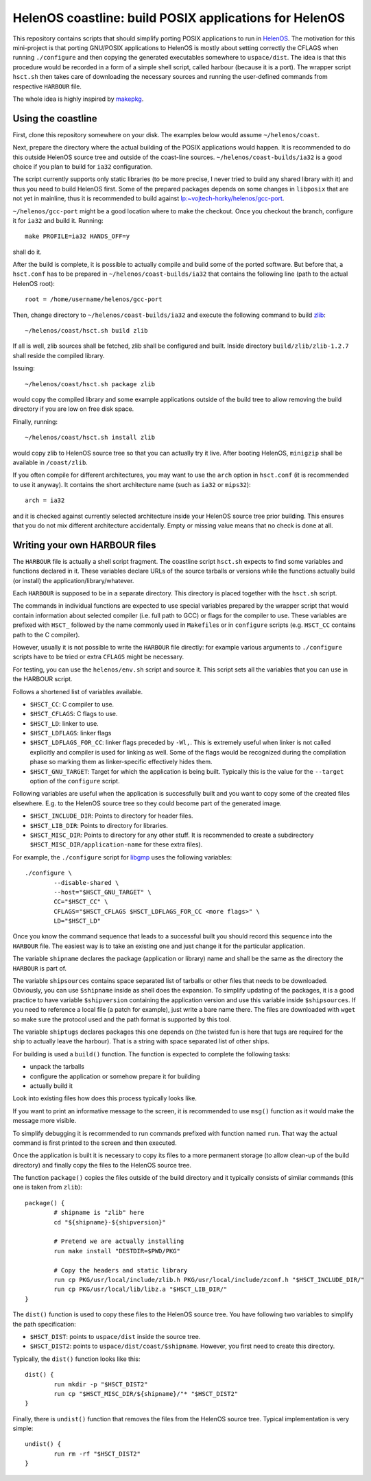 HelenOS coastline: build POSIX applications for HelenOS
=======================================================

This repository contains scripts that should simplify porting POSIX
applications to run in `HelenOS <http://www.helenos.org>`_.
The motivation for this mini-project is that porting GNU/POSIX applications
to HelenOS is mostly about setting correctly the CFLAGS when running
``./configure`` and then copying the generated executables somewhere to
``uspace/dist``.
The idea is that this procedure would be recorded in a form of a simple shell
script, called harbour (because it is a port).
The wrapper script ``hsct.sh`` then takes care of downloading the necessary
sources and running the user-defined commands from respective ``HARBOUR`` file.

The whole idea is highly inspired by
`makepkg <https://wiki.archlinux.org/index.php/Makepkg>`_.




Using the coastline
-------------------
First, clone this repository somewhere on your disk.
The examples below would assume ``~/helenos/coast``.

Next, prepare the directory where the actual building of the POSIX
applications would happen.
It is recommended to do this outside HelenOS source tree and outside of the
coast-line sources.
``~/helenos/coast-builds/ia32`` is a good choice if you plan to build for
``ia32`` configuration.

The script currently supports only static libraries (to be more precise, I
never tried to build any shared library with it) and thus you need to build
HelenOS first.
Some of the prepared packages depends on some changes in ``libposix`` that
are not yet in mainline, thus it is recommended to build against
`lp:~vojtech-horky/helenos/gcc-port <https://code.launchpad.net/~vojtech-horky/helenos/gcc-port>`_.

``~/helenos/gcc-port`` might be a good location where to make the
checkout.
Once you checkout the branch, configure it for ``ia32`` and build it.
Running::

	make PROFILE=ia32 HANDS_OFF=y
	
shall do it.

After the build is complete, it is possible to actually compile and build
some of the ported software.
But before that, a ``hsct.conf`` has to be prepared in
``~/helenos/coast-builds/ia32`` that contains the following line (path
to the actual HelenOS root)::

	root = /home/username/helenos/gcc-port

Then, change directory to ``~/helenos/coast-builds/ia32`` and execute the
following command to build `zlib <http://www.zlib.net/>`_::

	~/helenos/coast/hsct.sh build zlib
	
If all is well, zlib sources shall be fetched, zlib shall be configured
and built.
Inside directory ``build/zlib/zlib-1.2.7`` shall reside the compiled library.

Issuing::

	~/helenos/coast/hsct.sh package zlib
	
would copy the compiled library and some example applications outside of
the build tree to allow removing the build directory if you are low on free
disk space.

Finally, running::

	~/helenos/coast/hsct.sh install zlib

would copy zlib to HelenOS source tree so that you can actually try it live.
After booting HelenOS, ``minigzip`` shall be available in ``/coast/zlib``.

If you often compile for different architectures, you may want to use the
``arch`` option in ``hsct.conf`` (it is recommended to use it anyway).
It contains the short architecture name (such as ``ia32`` or ``mips32``)::

	arch = ia32

and it is checked against currently selected architecture inside your HelenOS
source tree prior building.
This ensures that you do not mix different architecture accidentally.
Empty or missing value means that no check is done at all.




Writing your own HARBOUR files
------------------------------
The ``HARBOUR`` file is actually a shell script fragment.
The coastline script ``hsct.sh`` expects to find some variables and functions
declared in it.
These variables declare URLs of the source tarballs or versions while the
functions actually build (or install) the application/library/whatever.

Each ``HARBOUR`` is supposed to be in a separate directory.
This directory is placed together with the ``hsct.sh`` script.

The commands in individual functions are expected to use special
variables prepared by the wrapper script that would contain information
about selected compiler (i.e. full path to GCC) or flags for the compiler
to use.
These variables are prefixed with ``HSCT_`` followed by the name commonly
used in ``Makefile``\s or in ``configure`` scripts
(e.g. ``HSCT_CC`` contains path to the C compiler).

However, usually it is not possible to write the ``HARBOUR`` file directly:
for example various arguments to ``./configure`` scripts have to be tried
or extra ``CFLAGS`` might be necessary.

For testing, you can use the ``helenos/env.sh`` script and source it.
This script sets all the variables that you can use in the HARBOUR script.

Follows a shortened list of variables available.

- ``$HSCT_CC``: C compiler to use.
- ``$HSCT_CFLAGS``: C flags to use.
- ``$HSCT_LD``: linker to use.
- ``$HSCT_LDFLAGS``: linker flags
- ``$HSCT_LDFLAGS_FOR_CC``: linker flags preceded by ``-Wl,``.
  This is extremely useful when linker is not called explicitly and compiler
  is used for linking as well.
  Some of the flags would be recognized during the compilation phase so
  marking them as linker-specific effectively hides them.
- ``$HSCT_GNU_TARGET``: Target for which the application is being built.
  Typically this is the value for the ``--target`` option of the ``configure``
  script.

Following variables are useful when the application is successfully built
and you want to copy some of the created files elsewhere.
E.g. to the HelenOS source tree so they could become part of the generated
image.

- ``$HSCT_INCLUDE_DIR``: Points to directory for header files.
- ``$HSCT_LIB_DIR``: Points to directory for libraries.
- ``$HSCT_MISC_DIR``: Points to directory for any other stuff.
  It is recommended to create a subdirectory ``$HSCT_MISC_DIR/application-name``
  for these extra files).

For example, the ``./configure`` script for `libgmp <http://gmplib.org/>`_
uses the following variables::

	./configure \
		--disable-shared \
		--host="$HSCT_GNU_TARGET" \
		CC="$HSCT_CC" \
		CFLAGS="$HSCT_CFLAGS $HSCT_LDFLAGS_FOR_CC <more flags>" \
		LD="$HSCT_LD"

Once you know the command sequence that leads to a successful built you
should record this sequence into the ``HARBOUR`` file.
The easiest way is to take an existing one and just change it for the
particular application.

The variable ``shipname`` declares the package (application or library)
name and shall be the same as the directory the ``HARBOUR`` is part of.

The variable ``shipsources`` contains space separated list of tarballs
or other files that needs to be downloaded.
Obviously, you can use ``$shipname`` inside as shell does the expansion.
To simplify updating of the packages, it is a good practice to have
variable ``$shipversion`` containing the application version and use this
variable inside ``$shipsources``.
If you need to reference a local file (a patch for example),
just write a bare name there.
The files are downloaded with ``wget`` so make sure the protocol used
and the path format is supported by this tool.

The variable ``shiptugs`` declares packages this one depends on
(the twisted fun is here that tugs are required for the ship to actually
leave the harbour).
That is a string with space separated list of other ships.

For building is used a ``build()`` function.
The function is expected to complete the following tasks:

- unpack the tarballs
- configure the application or somehow prepare it for building
- actually build it

Look into existing files how does this process typically looks like.

If you want to print an informative message to the screen, it is recommended
to use ``msg()`` function as it would make the message more visible.

To simplify debugging it is recommended to run commands prefixed with
function named ``run``.
That way the actual command is first printed to the screen and then
executed.

Once the application is built it is necessary to copy its files to a more
permanent storage (to allow clean-up of the build directory) and finally copy
the files to the HelenOS source tree.

The function ``package()`` copies the files outside of the build directory
and it typically consists of similar commands
(this one is taken from ``zlib``)::

	package() {
		# shipname is "zlib" here
		cd "${shipname}-${shipversion}"
		
		# Pretend we are actually installing
		run make install "DESTDIR=$PWD/PKG"
		
		# Copy the headers and static library
		run cp PKG/usr/local/include/zlib.h PKG/usr/local/include/zconf.h "$HSCT_INCLUDE_DIR/"
		run cp PKG/usr/local/lib/libz.a "$HSCT_LIB_DIR/"
	}
	
The ``dist()`` function is used to copy these files to the HelenOS source
tree.
You have following two variables to simplify the path specification:

- ``$HSCT_DIST``: points to ``uspace/dist`` inside the source tree.
- ``$HSCT_DIST2``: points to ``uspace/dist/coast/$shipname``.
  However, you first need to create this directory.

Typically, the ``dist()`` function looks like this::

	dist() {
		run mkdir -p "$HSCT_DIST2"
		run cp "$HSCT_MISC_DIR/${shipname}/"* "$HSCT_DIST2"
	}

Finally, there is ``undist()`` function that removes the files from the
HelenOS source tree.
Typical implementation is very simple::

	undist() {
		run rm -rf "$HSCT_DIST2"
	}

